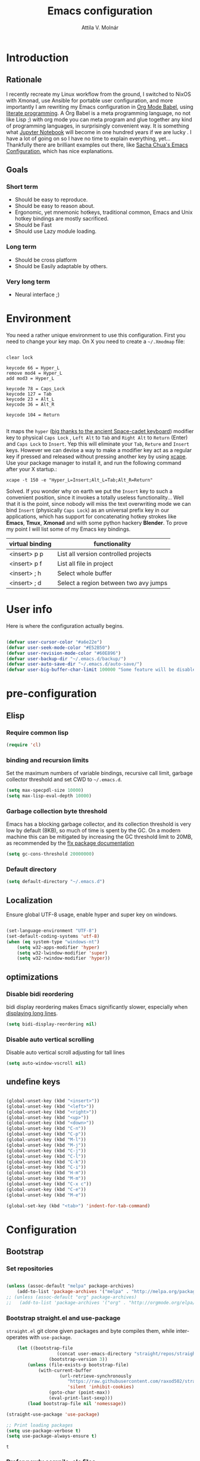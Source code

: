 #+TITLE: Emacs configuration
#+AUTHOR: Attila V. Molnár
#+OPTIONS: toc:4 h:4
#+STARTUP overview 

* Introduction
** Rationale
I recently recreate my Linux workflow from the ground, I switched to NixOS with Xmonad, use Ansible for portable user configuration, and more importantly I am rewriting my Emacs configuration in [[https://orgmode.org/worg/org-contrib/babel/intro.html][Org Mode Babel]], using [[https://en.wikipedia.org/wiki/Literate_programming][literate programming]]. A Org Babel is a meta programming language, no not like Lisp ;) with org mode you can meta program and glue together any kind of programming languages, in surprisingly convenient way. It is something what [[https://jupyter.org/][Jupyter Notebook]] will become in one hundred years if we are lucky
.   
I have a lot of going on so I have no time to explain everything, yet... Thankfully there are brilliant examples out there, like [[http://pages.sachachua.com/.emacs.d/Sacha.html#babel-init][Sacha Chua's Emacs Configuration]], which has  nice explanations.
** Goals
*** Short term
 - Should be easy to reproduce.
 - Should be easy to reason about.
 - Ergonomic, yet mnemonic hotkeys, traditional common, Emacs and Unix hotkey bindings are mostly sacrificed.
 - Should be Fast
 - Should use Lazy module loading.
*** Long term
 - Should be cross platform
 - Should be Easily adaptable by others.
*** Very long term
 - Neural interface ;)
* Environment

You need a rather unique environment to use this configuration. First you need to change your key map. On X you need to create a =~/.Xmodmap= file:

#+begin_src   

clear lock

keycode 66 = Hyper_L
remove mod4 = Hyper_L
add mod3 = Hyper_L

keycode 78 = Caps_Lock
keycode 127 = Tab
keycode 23 = Alt_L
keycode 36 = Alt_R

keycode 104 = Return

#+end_src

It maps the =hyper= ([[https://en.wikipedia.org/wiki/Space-cadet_keyboard][big thanks to the ancient Space-cadet keyboard]]) modifier key to physical =Caps Lock= , =Left Alt= to =Tab= and =Right Alt= to =Return= (Enter) and =Caps Lock= to =Insert=. Yep this will eliminate your =Tab=, =Reture= and =Insert= keys. However we can devise a way to make a modifier key act as a regular key if pressed and released without pressing another key by using [[https://github.com/alols/xcape][xcape]]. Use your package manager to install it, and run the following command after your X startup.:

#+begin_src   
xcape -t 150 -e "Hyper_L=Insert;Alt_L=Tab;Alt_R=Return" 
#+end_src

Solved. If you wonder why on earth we put the =Insert= key to such a convenient position, since it invokes a totally useless functionality... Well that it is the point, since nobody will miss the text overwriting mode we can bind =Insert= (physically =Caps Lock=) as an universal prefix key in our applications, which has support for concatenating hotkey strokes like *Emacs*, *Tmux*, *Xmonad* and with some python hackery *Blender*. To prove my point I will list some of my Emacs key bindings.

| virtual binding | functionality                          |
|-----------------+----------------------------------------|
| <insert> p p    | List all version controlled projects   |
| <insert> p f    | List all file in project               |
| <insert> ; h    | Select whole buffer                    |
| <insert> ; d    | Select a region between two avy jumps |
  
* User info

Here is where the configuration actually begins.

#+begin_src emacs-lisp :tangle yes  

	(defvar user-cursor-color "#a6e22e")
	(defvar user-seek-mode-color "#E52B50")
	(defvar user-revision-mode-color "#60E896")
	(defvar user-backup-dir "~/.emacs.d/backup/")
	(defvar user-auto-save-dir "~/.emacs.d/auto-save/")
	(defvar user-big-buffer-char-limit 100000 "Some feature will be disabled for optimalization if the buffers character number is larger tha this limit")

#+end_src

#+RESULTS:
: user-big-buffer-char-limit

* pre-configuration
** Elisp
*** Require common lisp

#+begin_src emacs-lisp :tangle yes  
    (require 'cl)
#+end_src

*** binding and recursion limits

Set the maximum numbers of variable bindings, recursive call limit, garbage collector threshold and set CWD to =~/.emacs.d=.

#+begin_src emacs-lisp :tangle yes 
  (setq max-specpdl-size 10000)
  (setq max-lisp-eval-depth 10000)
#+end_src

*** Garbage collection byte threshold
		 
Emacs has a blocking garbage collector, and its collection threshold is very low by default (8KB), so much of time is spent by the GC. On a modern machine this can be mitigated by increasing the GC threshold limit to 20MB, as recommended by the [[https://github.com/lewang/flx][flx package documentation]]

#+begin_src emacs-lisp :tangle yes  
  (setq gc-cons-threshold 20000000)
#+end_src

*** Default directory

#+begin_src emacs-lisp :tangle yes  
  (setq default-directory "~/.emacs.d")
#+end_src

** Localization

Ensure global UTF-8 usage, enable hyper and super key on windows. 

#+begin_src emacs-lisp :tangle yes  

	(set-language-environment "UTF-8")
	(set-default-coding-systems 'utf-8)
	(when (eq system-type "windows-nt")
		(setq w32-apps-modifier 'hyper)
		(setq w32-lwindow-modifier 'super)
		(setq w32-rwindow-modifier 'hyper))

#+end_src

#+RESULTS:

** optimizations
*** Disable bidi reordering
bidi display reordering makes Emacs significantly slower, especially when [[http://emacs.stackexchange.com/questions/598/how-do-i-prevent-extremely-long-lines-making-emacs-slow][displaying long lines]].

#+begin_src emacs-lisp :tangle yes  
  (setq bidi-display-reordering nil)
#+end_src

*** Disable auto vertical scrolling
Disable auto vertical scroll adjusting for tall lines

#+begin_src emacs-lisp :tangle yes  
  (setq auto-window-vscroll nil)
#+end_src

** undefine keys

#+begin_src emacs-lisp :tangle yes  

	(global-unset-key (kbd "<insert>"))
	(global-unset-key (kbd "<left>"))
	(global-unset-key (kbd "<right>"))
	(global-unset-key (kbd "<up>"))
	(global-unset-key (kbd "<down>"))
	(global-unset-key (kbd "C-n"))
	(global-unset-key (kbd "C-p"))
	(global-unset-key (kbd "M-l"))
	(global-unset-key (kbd "M-j"))
	(global-unset-key (kbd "C-j"))
	(global-unset-key (kbd "C-l"))
	(global-unset-key (kbd "C-k"))
	(global-unset-key (kbd "C-i"))
	(global-unset-key (kbd "H-m"))
	(global-unset-key (kbd "M-m"))
	(global-unset-key (kbd "C-x c"))
	(global-unset-key (kbd "C-e"))
	(global-unset-key (kbd "M-e"))

	(global-set-key (kbd "<tab>") 'indent-for-tab-command)

#+end_src

#+RES

* Configuration
:PROPERTIES:
:CUSTOM_ID: babel-init
:END:      
	<<babel-init>>
** Bootstrap
*** Set repositories

#+begin_src emacs-lisp :tangle yes  

	(unless (assoc-default "melpa" package-archives)
		(add-to-list 'package-archives '("melpa" . "http://melpa.org/packages/") t))
	;; (unless (assoc-default "org" package-archives)
	;;   (add-to-list 'package-archives '("org" . "http://orgmode.org/elpa/") t))
#+end_src

#+RESULTS:
: ((gnu . http://elpa.gnu.org/packages/) (melpa . http://melpa.org/packages/))

*** Bootstrap straight.el and use-package

=straight.el= git clone given packages and byte compiles them, while inter-operates with =use-package=.

 #+begin_src emacs-lisp :tangle yes 
		 (let ((bootstrap-file
						(concat user-emacs-directory "straight/repos/straight.el/bootstrap.el"))
					 (bootstrap-version 3))
			 (unless (file-exists-p bootstrap-file)
				 (with-current-buffer
						 (url-retrieve-synchronously
							"https://raw.githubusercontent.com/raxod502/straight.el/develop/install.el"
							'silent 'inhibit-cookies)
					 (goto-char (point-max))
					 (eval-print-last-sexp)))
			 (load bootstrap-file nil 'nomessage))

	 (straight-use-package 'use-package)

	 ;; Print loading packages
	 (setq use-package-verbose t)
	 (setq use-package-always-ensure t)
 #+end_src

 #+RESULTS:
 : t

*** Prefer newly compile .elc files

If a file suffix is not exactly specified do not stop on the first hit, but search for the newest on. In practice this means that the newly compiled .elc files will be preferred.

#+begin_src emacs-lisp :tangle yes

	(setq load-prefer-newer t)

#+end_src

** libraries
*** Requires

#+begin_src emacs-lisp :tangle yes

	(require 'dired)

#+end_src

#+RESULTS:
: dired

*** Third-party libraries

loop: convenient loop library
async: modern async library
dash: modern Clojure like list library
diminish: hide or abbreviate minor modes in the mode line
deffered: provide the same functionality as JS promises.
el-mock: mocking library
m-buffer: buffer manipulation library
ov: overlay library
future: use future objects for sub-processes
request: convenient HTTP request library

#+begin_src emacs-lisp :tangle yes
	(use-package dash          :defer  :straight t)
	(use-package s             :defer  :straight t)
	(use-package f             :defer  :straight t)
	(use-package loop          :defer  :straight t)
	(use-package async         :defer  :straight t)
	(use-package deferred      :defer  :straight t)
	(use-package diminish      :demand :straight t) 
	(use-package el-mock       :defer  :straight t)
	(use-package ghub          :defer  :straight t)
	(use-package ghub+         :defer  :straight t)
	(use-package m-buffer      :defer  :straight t)
	(use-package ov            :defer  :straight t)
	(use-package pfuture       :defer  :straight t)
	(use-package request       :defer  :straight t)
#+end_src

#+RESULTS:

** Helper functions
*** Elisp
**** Detect if any Emacs server running

Emacs built-in function =server-running-p= can only speak for its own Emacs instance.

#+begin_src emacs-lisp :tangle yes  

	(defun attila/server-running-p ()
		"Returs true if an Emacs server is running on the system."
		(if (file-exists-p "/tmp/emacs1000/emacs-server-file")
				t
			nil))

#+end_src

#+RESULTS:
: attila/server-running-p

**** Add function to multiple hooks

 #+begin_src emacs-lisp :tangle yes
 
   (defun attila/add-hooks (hooks mode)
     "Add one mode to multiple hooks"
     (dolist (hook hooks)
       (add-hook hook mode)))

 #+end_src

 #+RESULTS:
 : attila/add-hooks

**** Get first value from list which evaluates true by predicate

 #+begin_src emacs-lisp :tangle yes  

   (defun attila/get-first-true (list filter)
     "Get first value from list which evaluates true by predicate"
     (when list
       (if (funcall filter (car list))
           (car list)
         (attila/get-first-true (cdr list) filter))))

 #+end_src

**** association lists
***** Merge alists

Borrowed from marshal.el

#+begin_src emacs-lisp :tangle yes 

	(defun attila/alist-merge (alist1 alist2 &optional append)
		(let ((res alist1))
			(if alist2
					(let* ((pair (car alist2))
								 (x (car pair))
								 (y (cdr pair)))
						(marshal--alist-merge
						 (marshal--alist-add alist1 x y append)
						 (cdr alist2)))
				alist1)))

#+end_src

#+RESULTS:
: attila/alist-merge

**** Get buffer size in line numbers

#+begin_src emacs-lisp :tangle yes

	(defun attila/buffer-size-line-in-numbers ()
		(line-number-at-pos (point-max)))

#+end_src

#+RESULTS:
: attila/buffer-size-line-in-numbers

**** Line character ratio

Emacs gets really slow when very long lines are present. We will use this value for disable some feature in favor of speed in that scenario.

#+begin_src emacs-lisp :tangle yes 

	(defun attila/buffer-line-char-ratio ()
		(interactive)
		(/ (float (attila/buffer-size-line-in-numbers))
			 (float (point-max))))

#+end_src

#+RESULTS:
: attila/buffer-line-char-ratio

**** Big buffer predicate

#+begin_src emacs-lisp :tangle yes  

	(defun attila/big-buffer-p ()
		(if (and (> (attila/buffer-line-char-ratio) 0.1)
						 (> (point-max) user-big-buffer-char-limit))
				t
			nil))

#+end_src

#+RESULTS:
: attila/big-buffer-p

*** UX
**** Smart line beginning
#+begin_src emacs-lisp :tangle yes  
  (defun attila-smart-move-beginning-of-line (arg)
    "Move point back to indentation of beginning of line.

  Move point to the first non-whitespace character on this line.
  If point is already there, move to the beginning of the line.
  Effectively toggle between the first non-whitespace character and
  the beginning of the line.

  If ARG is not nil or 1, move forward ARG - 1 lines first.  If
  point reaches the beginning or end of the buffer, stop there."
    (interactive "^p")
    (setq arg (or arg 1))

    ;; Move lines first
    (when (/= arg 1)
      (let ((line-move-visual nil))
        (forward-line (1- arg))))

    (let ((orig-point (point)))
      (back-to-indentation)
      (when (= orig-point (point))
        (move-beginning-of-line 1))))
#+end_src

**** small step scrolls

#+begin_src emacs-lisp :tangle yes

	(defun attila/scroll-down-1-line ()
		(interactive)
		(scroll-down 1))

	(defun attila/scroll-up-1-line ()
		(interactive)
		(scroll-up 1))

#+end_src

#+RESULTS:
: attila/scroll-up-1-line

**** Smart rename

Rename buffer or file and buffer if it is already saved.

#+begin_src emacs-lisp :tangle yes

	(defun attila/smart-rename-buffer-file (new-name)
		"Renames both current buffer and file (if saved) it's visiting to NEW-NAME."
		(interactive (list (read-string "New Name: " (buffer-name))))
		(let ((name (buffer-name))
					(filename (buffer-file-name)))
			(if (get-buffer new-name)
					(message "A buffer named '%s' already exists!" new-name)
				(progn
					(when (file-exists-p filename)
						(rename-file filename new-name 1))
					(rename-buffer new-name)
					(set-visited-file-name new-name)
					(set-buffer-modified-p nil)))))

#+end_src

#+RESULTS:
: attila/smart-rename-buffer-file

**** Cut lines

#+begin_src emacs-lisp :tangle yes

	(defun attila/line-cut (prefix-arg)
		"Cut active line"
		(interactive (list current-prefix-arg))
		(let ((line-num (if prefix-arg prefix-arg 1))
					(counter 0))
			(while (< counter line-num)
				(setq counter (+ 1 counter))
				(kill-region (line-beginning-position) (line-end-position))
				(delete-forward-char 1 nil))))


	(global-set-key (kbd "<insert> l d") 'attila/line-cut)


	(defun my/test (prefix-arg)
		(interactive (list current-prefix-arg))
		(message prefix-arg))


	;;;
	;;;
	;;
	;;

#+end_src
**** Multiply line above/below

#+begin_src emacs-lisp :tangle yes

		(defun attila/line-duplicate-below ()
			"Duplicate active line"
			(interactive)
			;; insertion = newline + active line
			(let ((insertion (concat "\n" (buffer-substring (line-beginning-position) (line-end-position)))))
				(end-of-line)
				(insert insertion)
				;; Indent (tab) command in certain modes with automatic indention will lead to right identation
				;; Doing it at the end of the line will not cause any harm in others modes, expect in the ones
				;; where multiple identation levels carry differen meanings (python, yaml etc...)
				;; which is still a TODO task;
				(end-of-line)
				(indent-for-tab-command)))

		(defun attila/line-duplicate-above ()
			"Duplicate active line above"
			(interactive)
			;; insertion = newline + active line
			(let ((insertion (concat (buffer-substring (line-beginning-position) (line-end-position)))))
				(beginning-of-line)
				(insert "\n")
				(forward-line -1)
				(insert insertion)
				;; Indent (tab) command in certain modes with automatic indention will lead to right identation
				;; Doing it at the end of the line will not cause any harm in others modes, expect in the ones
				;; where multiple identation levels carry differen meanings (python, yaml etc...)
				;; which is still a TODO task;
				(end-of-line)
				(indent-for-tab-command)))

#+end_src
** Appearance
*** Layout

#+begin_src emacs-lisp :tangle yes
(tool-bar-mode -1)
(menu-bar-mode -1)
(scroll-bar-mode -1)
#+end_src

*** Theme and font
#+begin_src emacs-lisp :tangle yes

	(add-hook 'after-init-hook
						(lambda ()
							(set-cursor-color user-cursor-color)))

		(use-package monokai-theme
			:demand t
			:straight t)

	(when (window-system)
			(set-default-font "Fira Code"))

	;; (use-package unicode-fonts
	;; 	:straight t
	;; 	:demand t
	;; 	:config
	;; 	(unicode-fonts-setup))

#+end_src

#+RESULTS:
		
*** Use visual bell instead audio

#+begin_src emacs-lisp :tangle yes

  (setq ring-bell-function 'ignore)
	(setq visible-bell nil)

#+end_src

*** Parenthesis

Highlight parentheses at point and its pair. Use rainbow colors for the different nesting levels of parenthesis.

#+begin_src emacs-lisp :tangle yes 
(show-paren-mode 1)

(use-package rainbow-delimiters
  :straight t
	:config
	;; Enable it in all programing modes
	(add-hook 'prog-mode-hook 'rainbow-delimiters-mode)
	;; Set colors to travel through the VIS spectrum from red to blue
	'(rainbow-delimiters-depth-1-face ((t (:foreground "light slate blue"))))
	'(rainbow-delimiters-depth-2-face ((t (:foreground "cyan"))))
	'(rainbow-delimiters-depth-3-face ((t (:foreground "lime green"))))
	'(rainbow-delimiters-depth-4-face ((t (:foreground "yellow green"))))
	'(rainbow-delimiters-depth-5-face ((t (:foreground "yellow"))))
	'(rainbow-delimiters-depth-6-face ((t (:foreground "goldenrod"))))
	'(rainbow-delimiters-depth-7-face ((t (:foreground "dark orange"))))
	'(rainbow-delimiters-depth-8-face ((t (:foreground "orange red"))))
	'(rainbow-delimiters-depth-9-face ((t (:foreground "red2")))))
#+end_src

*** Colorize strings, which represent colors

#+begin_src emacs-lisp :tangle yes

	(use-package rainbow-mode
		:straight t
		:diminish rainbow-mode "🌈"
		:init
		(attila/add-hooks
		 '(stylus-mode-hook
			 less-css-mode-hook
			 web-mode-hook
			 css-mode-hook)
		 (lambda () (rainbow-mode))))

#+end_src

#+RESULTS:
: t

*** Colorize compilation buffer

#+begin_src emacs-lisp :tangle yes 
(require 'ansi-color)

(defun colorize-compilation-buffer ()
	(toggle-read-only)
	(ansi-color-apply-on-region compilation-filter-start (point))
	(toggle-read-only))

(add-hook 'compilation-filter-hook 'colorize-compilation-buffer)
#+end_src

*** Highlight point on window scroll

#+begin_src emacs-lisp :tangle yes  

	(use-package beacon
		:straight t
		:demand t
		:diminish beacon-mode
		:config
		(beacon-mode 1)
		(setq beacon-blink-duration 0.05)
		(setq beacon-color "#a6e22e")
		(setq beacon-blink-when-window-scrolls nil))

#+end_src

#+RESULTS:
: t

*** Highlight  page intersection on scrolling

#+begin_src emacs-lisp :tangle yes  

  (use-package highlight-context-line
    :straight t
    :config
    (highlight-context-line-mode))

#+end_src

*** Smooth scrolling

#+begin_src emacs-lisp :tangle yes

	(use-package sublimity
		:straight t
		:config
		(require 'sublimity-scroll)
		(sublimity-mode 1))

#+end_src
*** Visual line wrapping 

#+begin_src emacs-lisp :tangle yes  

		(attila/add-hooks
		 '(Man-mode-hook
			 org-mode-hook
			 markdown-mode-hook)
		 (lambda ()
			 (visual-line-mode)))  

	(diminish 'visual-line-mode "𝌓")
#+end_src

#+RESULTS:

*** Indentation adaptive visual line wrapping

#+begin_src emacs-lisp :tangle yes  

	(use-package adaptive-wrap
		:straight t
		:diminish adaptive-wrap-prefix-mode
		:defer t
		:init
		(attila/add-hooks
		 '(prog-mode-hook
			 text-mode-hook)
		 'my-adaptive-wrap-autoload)
		:commands
		my-adaptive-wrap-autoload
		:config
		(defun my-adaptive-wrap-autoload ()
			(adaptive-wrap-prefix-mode t)))

#+end_src

#+RESULTS:
: t

** Behavior
*** Store customization in a separate file

Much better than tainting the =init.el= file.

#+begin_src emacs-lisp :tangle yes

	(setq custom-file "~/.emacs.d/custom-options.el")

#+end_src

#+RESULTS:
: ~/.emacs.d/custom-options.el

*** Universal argument

#+begin_src emacs-lisp :tangle yes

	(define-key global-map (kbd "H-n") 'universal-argument)
	(define-key universal-argument-map (kbd "C-u") nil)
	(define-key universal-argument-map (kbd "H-n") 'universal-argument-more)
	(define-key global-map (kbd "C-u") 'kill-whole-line)
	(eval-after-load 'evil-maps
		'(progn
			 (define-key evil-motion-state-map (kbd "H-n") nil)
			 (define-key evil-motion-state-map (kbd "C-u") 'evil-scroll-up)))

#+end_src
*** Window management
**** Basic window-manager commands

#+begin_src emacs-lisp :tangle yes

	(global-set-key (kbd "<insert> 3 v") 'split-window-below)
	(global-set-key (kbd "<insert> 3 h") 'split-window-horizontally)
	;; expand active window
	(global-set-key (kbd "<insert> 3 e") 'delete-other-windows) 
	(global-set-key (kbd "<insert> 3 k") 'delete-window)

#+end_src

#+RESULTS:
: delete-window

*** Helm
**** Helm core
#+begin_src emacs-lisp :tangle yes  

	(use-package helm
		:straight t
		:diminish helm-mode
		:config
		(require 'helm-config)
		(require 'helm-sys)
		(setq enable-recursive-minibuffers t)
		;; make helm adapt to my choices
		(helm-adaptive-mode)
		;; Make helm use the active window for interaction
		(setq
		 ;; Open helm buffer in current winsow
		 helm-split-window-in-side-p           t
		 ;; cylcle throught helm results
		 helm-move-to-line-cycle-in-source     t
		 ;; search for library in `require' and `declare-function' sexp.
		 helm-ff-search-library-in-sexp        t
																					; scroll 8 lines other window using M-<next>/M-<prior>
		 helm-scroll-amount                    8
		 ;; simultanusly displayed candiate limit
		 helm-candidate-number-limit 100
		 ;; delay to update candidate list 
		 helm-input-idle-delay 0.1
		 ;; Use the recent file, when finding files
		 helm-ff-file-name-history-use-recentf t)
		(helm-mode 1)

		;; Use helm for file finding
		(global-unset-key (kbd "C-x C-f"))
		;; make sure C-h is no longer a prefix key inside a helm buffer
		(define-key helm-map (kbd "C-h") nil)
		:bind
		(
		 ("<insert> x f" . helm-find-files)
		 ("<insert> x r" . helm-recentf)
		 ("<insert> x d" . dired)
		 ("<insert> b b" . switch-to-buffer)
		 ;; Use helm for command prompt
		 ("M-x" . helm-M-x)
		 ("<insert> <insert>" . helm-M-x)
		 ;; Use helm-buffers-list instead of default helm buffer lister
		 ("s-x b" . helm-buffers-list)
		 ;; get the list of the bookmarks (C-x r m for saving bookmarks)
		 ("C-c p j" . helm-bookmarks)
		 ;; More easier way to acces Emacs's internal "clipboard"
		 ("<insert> i h" . helm-show-kill-ring) ;; as clipboard history
		 ;; Use helm with isearch
		 ("<insert> s s" . helm-occur)
		 ;; resume to previous search
		 ("<insert> s r" . helm-resume)
		 ;; Show kill-ring
		 ("<insert> i h" . helm-show-kill-ring)
		 ;; helm-ls-git
		 ("C-<f6>" . helm-browse-project)
		 ;; helm imenu
		 ("<insert> s i" . helm-imenu)
		 ;; helm-c-source-yasnippet
		 ("<insert> e e" . helm-yas-complete)
		 ("<insert> e f" . helm-yas-visit-snippet-file)
		 ("<insert> e r" . helm-yas-create-snippet-on-region)
		 ;; helm top
		 ("<insert> 2 t o" . helm-top)
		 ("C-x c C-t" . helm-tramp )
		 ;; helm locate
		 ("<insert> s l" . helm-locate)
		 ;; show killring
		 ("<insert> q" . helm-show-kill-ring)
		 ;; helm help
		 ("<insert> h w" . helm-man-woman)
		 ("<insert> h i e" . helm-info-elisp)
		 ("<insert> h i m" . helm-info-magit)
		 ("<insert> h i z" . helm-info-zsh)
		 ("<insert> h e a" . helm-apropos)
		 ("<insert> h e f" . describe-function)
		 ("<insert> h e k" . describe-key-briefly)
		 ("<insert> h e m" . describe-mode)
		 ;; ??? 
		 ("<C-kp-4>" . sm/toggle-showcss)
		 ("<insert> i c" . helm-colors))
		:bind
		(:map helm-map
					("<insert> j j" . helm-select-action)
					("<insert> r" . helm-ff-run-find-file-as-root)
					("<insert> d d" . dired-find-file)
					("<insert> d o" . dired-find-file) 
					("C-k" . helm-next-line) 
					("C-i" . helm-previous-line)
					("C-j" . helm-execute-persistent-action)
					)
		(:map helm-find-files-map
					("C-j" . helm-find-files-up-one-level)
					("C-l" . helm-execute-persistent-action))
		(:map helm-read-file-map
					("C-j" . helm-find-files-up-one-level)
					("C-l" . helm-execute-persistent-action))
		(:map helm-top-map
					("<insert> j c" . helm-top-run-sort-by-cpu)
					("<insert> j m" . helm-top-run-sort-by-mem)
					("<insert> j k" . 'helm-top-run-sort-by-com)
					("<insert> j u" . 'helm-top-run-sort-by-user)
					))

#+end_src

#+RESULTS:
: t

**** Helm projectile

#+begin_src emacs-lisp :tangle yes  

  (use-package projectile
    :straight t
    :diminish projectile-mode
    :config
    (use-package helm-projectile
      :straight t
      :config
      (helm-projectile-on))
    (projectile-global-mode)
    (setq projectile-globally-ignored-directories
          (append '(
                    "out"
                    "target"
                    "venv"
                    "node_modules"
                    ) ))
    (setq projectile-known-projects-file "~/.emacs.d/projectile-bookmarks.eld")
    (setq projectile-enable-caching t)
    (use-package helm-ag :straight t)
    :bind
    ("<insert> p p" . helm-projectile-switch-project)
    ("<insert> p +" . projectile-add-known-project)
    ("<insert> p -" . projectile-remove-known-project)
    ("<insert> p f" . helm-projectile-find-file)
    ("<insert> p b" . helm-projectile-switch-to-buffer)
    ("<insert> p i" . projectile-invalidate-cache)
    ;; Extreamly fast mehotd search in all recent project files.
    ("<insert> p a" . helm-projectile-ag)
    ("<insert> s p" . helm-projectile-ag)
    ("<insert> x p" . projectile-save-project-buffers)
    ;; Very slow, when many project is present.
    ("<insert> p g" . helm-projectile-find-file-in-known-projects)
    ;; Project level replace, what can go wrong?
    ("<insert> p r t" . projectile-replace)
    ("<insert> p r r" . projectile-replace-regexp))

#+end_src

#+RESULTS:
: projectile-replace-regexp

**** helm swoop

#+begin_src emacs-lisp :tangle yes

	(use-package helm-swoop
		:commands helm-swoop
		:straight t
		:bind
		(("<insert> s w w" . helm-swoop)
		 ("<insert> s w p" . helm-multi-swoop-projectile)
		 ("<insert> s w o" . helm-multi-swoop-org))
		(:map helm-swoop-map
					("<insert> j s" . helm-swoop-edit)
					)
		(:map helm-swoop-edit-map
					("<insert> C-c C-c" . helm-swoop--edit-complete)
					("<insert> C-c C-k" . helm-swoop--edit-cancel)))

#+end_src

#+RESULTS:
: helm-swoop--edit-cancel

*** GUI interaction
**** Basic control

#+begin_src emacs-lisp :tangle yes

  (global-set-key (kbd "<insert> <escape>") 'save-buffers-kill-terminal)
  (global-set-key (kbd "<insert> x x") 'save-buffer)

#+end_src
**** Prevent backgrounding

#+begin_src emacs-lisp :tangle yes

  (when (display-graphic-p)
    (progn
      (global-unset-key (kbd "C-z"))
      (global-unset-key (kbd "C-x C-z"))))  

#+end_src

**** buffer operations

#+begin_src emacs-lisp :tangle yes

	(global-set-key (kbd "<insert> b K") 'kill-matching-buffers)
	(global-set-key (kbd "<insert> b r") 'attila/smart-rename-buffer-file)
	(global-set-key (kbd "<insert> r t") 'query-replace)
	(global-set-key (kbd "<insert> b k") 'kill-buffer)
	(global-set-key (kbd "<insert> x a") 'save-some-buffers)
	(global-set-key (kbd "<insert> x o") 'find-file-read-only)
	(global-set-key (kbd "<insert> <escape>") 'save-buffers-kill-terminal)
	(global-set-key (kbd "<insert> x x") 'save-buffer)
	(global-set-key (kbd "<insert> SPC SPC") 'set-mark-command)

#+end_src

#+RESULTS:
: set-mark-command

*** Navigation
**** Switch&rotate windows, switch frames
#+begin_src emacs-lisp :tangle yes  

  (defun rotate-windows (arg)
    "Rotate your windows; use the prefix argument to rotate the other direction"
    (interactive "P")
    (if (not (> (count-windows) 1))
        (message "You can't rotate a single window!")
      (let* ((rotate-times (prefix-numeric-value arg))
             (direction (if (or (< rotate-times 0) (equal arg '(4)))
                            'reverse 'identity)))
        (dotimes (_ (abs rotate-times))
          (dotimes (i (- (count-windows) 1))
            (let* ((w1 (elt (funcall direction (window-list)) i))
                   (w2 (elt (funcall direction (window-list)) (+ i 1)))
                   (b1 (window-buffer w1))
                   (b2 (window-buffer w2))
                   (s1 (window-start w1))
                   (s2 (window-start w2))
                   (p1 (window-point w1))
                   (p2 (window-point w2)))
              (set-window-buffer-start-and-point w1 b2 s2 p2)
              (set-window-buffer-start-and-point w2 b1 s1 p1)))))))

  (global-set-key (kbd "M-o") 'rotate-windows)
  (global-set-key (kbd "H-o") 'other-window)
  (global-set-key (kbd "C-o") 'other-frame)

#+end_src

**** Move chars and lines
		 
#+begin_src emacs-lisp :tangle yes  
  (global-set-key (kbd "H-j") 'backward-char)
  (global-set-key (kbd "H-l") 'forward-char)
  (global-set-key (kbd "H-k") 'next-line)
  (global-set-key (kbd "H-i") 'previous-line)
#+end_src

**** Scroll up/down move sub-words

#+begin_src emacs-lisp :tangle  yes

  (global-set-key (kbd "M-i") 'scroll-down-command)
  (global-set-key (kbd "M-k") 'scroll-up-command)
  (global-set-key (kbd "M-l") 'forward-word)
  (global-set-key (kbd "M-j") 'backward-word)

#+end_src

**** sub-word jumps

#+begin_src emacs-lisp :tangle yes  
  (attila/add-hooks
   '(js-mode-hook
     clojure-mode-hook
     python-mode-hook
     java-mode-hook
     c-mode-hook
     haskell-mode-hook
     jade-mode-hook
     elm-mode-hook
     julia-mode-hook
     stylus-mode-hook)
   'subword-mode)
#+end_src

**** Beginning of line and buffer

#+begin_src emacs-lisp :tangle yes
	(global-set-key (kbd "H-M-j") 'attila-smart-move-beginning-of-line)
	(global-set-key (kbd "H-M-l") 'move-end-of-line)
	(global-set-key (kbd "C-i") 'beginning-of-buffer)
	(global-set-key (kbd "C-k") 'end-of-buffer)
#+end_src

#+RESULTS:
: end-of-buffer

**** Jump to char char-pair or line

I use key-chords to invoke avy functions

#+begin_src emacs-lisp :tangle yes

	(use-package avy
		:straight t
		:config
		(avy-setup-default)

		(defun attila/avy-select-char ()
			(interactive)
			(call-interactively 'avy-goto-char)
			(call-interactively 'set-mark-command)
			(call-interactively 'avy-goto-char))
	
		(defun attila/avy-select-char-2 ()
			(interactive)
			(call-interactively 'avy-goto-char-2)
			(call-interactively 'set-mark-command)
			(call-interactively 'avy-goto-char-2))
		:bind
		("<insert> ; d" . attila/avy-select-char-2)
		("<insert> ; f" . attila/avy-select-char))


#+end_src

#+RESULTS:
: attila/avy-select-char

**** Go back and forth changed regions

#+begin_src emacs-lisp :tangle yes

  (use-package goto-chg
    :straight t
    :bind
    (("C-u" . goto-last-change)
     ("C-S-u" . goto-last-change-reverse)))

#+end_src

**** Sentences postfixed with one space by modern people

#+begin_src emacs-lisp :tangle yes

	(setq sentence-end-double-space nil)

#+end_src

#+RESULTS:

**** Forward/backward sexp and sentences

#+begin_src emacs-lisp :tangle yes 

	(global-set-key (kbd "H-'") 'forward-sexp)
	(global-set-key (kbd "H-;") 'backward-sexp)
	(global-set-key (kbd "M-'") 'forward-sentence)
	(global-set-key (kbd "M-;") 'backward-sentence)

#+end_src

#+RESULTS:
: backward-sentence

**** Forward/backward sentence

#+begin_src emacs-lisp :tangle yes  

	(global-set-key (kbd "H-M-;") 'backward-sentence)
  (global-set-key (kbd "H-M-'") 'forward-sentence)

#+end_src

#+RESULTS:
: forward-sentence

*** key chords

#+begin_src emacs-lisp :tangle yes  

	(use-package key-chord
		:straight t
		:init 
		(add-hook 'after-init-hook
							(lambda () (key-chord-mode t)))
		:config
		(require 'key-chord)
		(setq key-chord-two-keys-delay 0.08)
		(setq key-chord-one-key-delay 0.08)
		(key-chord-define-global "jf" 'avy-goto-char)
		(key-chord-define-global "jd" 'avy-goto-char-2)
		(key-chord-define-global "jg" 'avy-goto-line)
		(key-chord-define-global "kd" 'kill-word)
		(key-chord-define-global "kf" 'backward-kill-word))

#+end_src

#+RESULTS:
: t

*** Selection
**** Select whole buffer

#+begin_src emacs-lisp :tangle yes  

	(global-set-key (kbd "<insert> ; h") 'mark-whole-buffer)

#+end_src

#+RESULTS:
: mark-whole-buffer

**** Expand region
Bindings defined with hydra

#+begin_src emacs-lisp :tangle yes

	(use-package expand-region
		:straight t
		:commands
		er/expand-region
		er/contract-region)

#+end_src

*** Show function synopsis with eldoc

Allow eldoc to show function synopsis in the echo area in multiple line if needed.

#+begin_src emacs-lisp :tangle yes  

  (use-package eldoc
    :straight t
    :defer t
    :diminish eldoc-mode
    :init
    (attila/add-hooks
     '(emacs-lisp-mode-hook)
     'turn-on-eldoc-mode)
    :config
    (setq eldoc-echo-area-use-multiline-p t))
    

#+end_src

#+RESULTS:
: t

*** Editor server

Run Emacs as a server and connect to it with =emacsclient= from the CLI. This function however can detect other Emacs server instances.

#+begin_src emacs-lisp :tangle yes

	(require 'server)
	(unless (attila/server-running-p)
		(cond
		 ((eq system-type 'windows-nt)
			(setq server-auth-dir "~\\.emacs.d\\server\\"))
		 ((eq system-type 'gnu/linux)
			(setq server-auth-dir "~/.emacs.d/server/")))
		(setq server-name "emacs-server-file")
		(server-start))

#+end_src

*** Recently edited files

#+begin_src emacs-lisp :tangle yes  

	(require 'recentf)
	(setq recentf-max-saved-items 300)
	(setq recentf-max-menu-items 20)

#+end_src

#+RESULTS:
: 20

*** Centralized backup and auto-clean backup dir

Make Emacs to write backup and auto-save files in a [[https://www.emacswiki.org/emacs/BackupDirectory][specific directory]] instead of messing up the project file trees. 

#+begin_src emacs-lisp :tangle yes
	(setq delete-old-versions -1)
	(setq version-control t)
	(setq vc-make-backup-files nil)

	(setq backup-directory-alist
				`((".*" . ,user-backup-dir)))
	(setq auto-save-file-name-transforms
				`((".*" ,user-auto-save-dir t)))

#+end_src

#+RESULTS:
| .* | /tmp/ | t |

Delete backup files older then a week

#+begin_src emacs-lisp :tangle yes  

  (let ((week (* 60 60 24 7))
        (current (float-time (current-time))))
    (dolist (file (directory-files user-backup-dir t))
      (when (and (backup-file-name-p file)
                 (> (- current (float-time (fifth (file-attributes file))))
                    week))
        (message "%s" file)
        (delete-file file))))

#+end_src

#+RESULTS:

*** Make scripts executable after save

#+begin_src emacs-lisp :tangle yes

  (add-hook 'after-save-hook
          'executable-make-buffer-file-executable-if-script-p)


#+end_src

*** Respect  .editorconfig file

#+begin_src emacs-lisp :tangle yes
  (use-package editorconfig
    :straight t
    :diminish editorconfig-mode
    :config
    (editorconfig-mode 1))
#+end_src

*** Open files with external app

Borrowed from Sacha's config, original source: http://emacsredux.com/blog/2013/03/27/open-file-in-external-program/

modified it to use async shell command.

#+begin_src emacs-lisp :tangle yes

	(defun attila/prelude-open-with (arg)
		"Open visited file in default external program.

	With a prefix ARG always prompt for command to use."
		(interactive "P")
		(when buffer-file-name
			(async-shell-command (concat
														(cond
														 ((and (not arg) (eq system-type 'darwin)) "open")
														 ((and (not arg) (member system-type '(gnu gnu/linux gnu/kfreebsd))) "xdg-open")
														 (t (read-shell-command "Open current file with: ")))
														" "
														(shell-quote-argument buffer-file-name)))))

	(global-set-key (kbd "<insert> x e") 'attila/prelude-open-with)

#+end_src

#+RESULTS:
: attila/prelude-open-with


** Editing
*** Hydra

#+begin_src emacs-lisp :tangle yes
	(use-package hydra
		:straight t
		:config
		;; hint int the echo area
		(setq hydra-is-helpful t)
		;; Use dedicated hinting window
		(setq hydra-lv nil)
		;; Separate hinter and echo area
		(setq lv-use-separator nil)

		(defun hydra-revision/pre ()
			(set-cursor-color user-revision-mode-color)
			(setq beacon-color user-revision-mode-color)
			(attila/flyspell-mode))

		(defun hydra-revision/post ()
			(set-cursor-color user-cursor-color)
			(setq beacon-color user-cursor-color)
			(git-gutter-mode -1)
			(flyspell-mode -1))

		(defhydra hydra-sepll-check
			(global-map "<f2>"
									:color pink
									:pre hydra-revision/pre
									:post hydra-revision/post
									)
			"hydra-revision"
			("f" attila/flyspell-check-next-highlighted-word "check next")
			("x" flyspell-buffer "check buffer")
			("v" git-gutter-mode)
			("h" git-gutter:popup-hunk)
			("r" git-gutter:revert-hunk)
			;; navigation
			("i" scroll-down-command)
			("k" scroll-up-command)
			("j" attila/scroll-down-1-line)
			("l" attila/scroll-up-1-line)
			("s" helm-occur "search")
			(";" git-gutter:previous-hunk)
			("'" git-gutter:next-hunk)
			("q" nil)
			;; annotation
			("a a" org-annotate-file)
			("a f a" org-annotate-file-find-storage-file)
			("a f c" org-capture-file-find-storage-file)
			("a c" org-capture)
			)

		(defun hydra-seek/pre ()
			(set-cursor-color user-seek-mode-color)
			(setq beacon-color user-seek-mode-color))

		(defun hydra-seek/post ()
			(set-cursor-color user-cursor-color)
			(setq beacon-color user-cursor-color))

		(defhydra hydra-zoom
			(global-map "<insert> SPC"
									:color pink
									:pre hydra-seek/pre
									:post hydra-seek/post)
			"hydra-seek"
			("w" kill-ring-save "copy")
			("SPC" set-mark-command "mark")
			("s s" helm-occur "search")
			("s w w" helm-swoop "h-swoop")
			("s w p" helm-multi-swoop-projectile "h-swoop")
			("s w o" helm-multi-swoop-org "h-swoop")
			("s w a" helm-multi-swoop-all "h-swoop")
			("s m m" helm-rifle-current-buffer)
			("s p" helm-projectile-ag "p-search")
			("s l" helm-locate "l-search")
			("s r" helm-resume "ffind")
			("x f" helm-find-files "ffind")
			("f" avy-goto-char "j1")
			("d" avy-goto-char-2 "j2")
			("g" avy-goto-line)
			("p p" helm-projectile-switch-project)
			("p f" helm-projectile-find-file)
			("b b" switch-to-buffer)
			;; Select
			("; f" attila/avy-select-char)
			("; d" attila/avy-select-char-2)
			("; h" mark-whole-buffer)
			;; Select
			("]" er/expand-region)
			("[" er/contract-region)
			("q" nil)
			;; Editing
			("l d" attila/line-cut)
			;; git
			("v v" magit-status))

		(defun hydra-dired-peep/pre ()
			(set-cursor-color user-seek-mode-color)
			(setq beacon-color user-seek-mode-color)
			(peep-dired t))

		(defun hydra-dired-peep/post ()
			(set-cursor-color user-cursor-color)
			(setq beacon-color user-cursor-color)
			(peep-dired -1))

		(defhydra hydra-dired-peep
			(:color pink
							:pre hydra-dired-peep/pre
							:post hydra-dired-peep/post)
			"hydra-seek"
			("i" peep-dired-prev-file "up")
			("k" peep-dired-next-file "down")
			("l" peep-dired-scroll-page-down "scroll-down")
			("j" peep-dired-scroll-page-up "scroll-up")
			("q" nil)
			)
		(define-key dired-mode-map "p" 'hydra-dired-peep/body)
			)
#+end_src

#+RESULTS:
: t

*** Kill ring

#+begin_src emacs-lisp :tangle yes

	(global-set-key (kbd "<insert> y") 'helm-show-kill-ring)

#+end_src

#+RESULTS:
: helm-show-kill-ring

*** Commenting in/out

#+begin_src emacs-lisp :tangle yes

	(global-set-key (kbd "H-\\") 'comment-dwim)

#+end_src
*** Use spaces instead of tabs

Eloy's prefers spaces over tabs so do I. =tab-stop-list= is a fallback when =indent relative= does not find the next tab stop

#+begin_src emacs-lisp :tangle yes

  (setq-default indent-tabs-mode-mode nil)
  (setq-default tab-width 2)
  (setq tab-stop-list (number-sequence tab-width 120 tab-width))
  (defvaralias 'c-basic-offset 'tab-width)
  (defvaralias 'cperl-indent-level 'tab-width)

#+end_src

#+RESULTS:
: tab-width

*** Perl style regex for replace

#+begin_src emacs-lisp :tangle yes

	(use-package visual-regexp-steroids
		:straight t
		:commands
		vr/replace
		vr/mc-mark
		:bind
		("<insert> r r" . vr/query-replace)
		("<insert> r m" . vr/mc-mark)
		:config
		;; switch re builder syntax `string` instead of `read`, since it is more convinient
		;; source: https://www.masteringemacs.org/article/re-builder-interactive-regexp-builder
		(setq reb-re-syntax 'string))


#+end_src

#+RESULTS:
: vr/mc-mark

*** Undo tree

#+begin_src emacs-lisp :tangle yes  

	(use-package undo-tree
		:straight t
		:diminish undo-tree-mode
		:config
		(global-undo-tree-mode)
		(setq undo-tree-visualizer-timestamps t)
		(setq undo-tree-visualizer-diff t)
		:bind
		(("H-u" . undo-tree-undo)
		 ("M-u" . undo-tree-redo)
		 ("<insert> u" . undo-tree-visualize)))

#+end_src

#+RESULTS:
: undo-tree-visualize

*** Multiple cursors

#+begin_src emacs-lisp :tangle yes  
	(use-package multiple-cursors
		:straight t
		:bind
		(( "H-m" . mc/mark-next-like-this)
		 ( "M-m" . mc/mark-previous-like-this)
		 ( "C-M-m" . mc/mark-all-like-this)))
#+end_src

*** Preserve point position relative to the window.

#+begin_src emacs-lisp :tangle yes
(setq scroll-preserve-screen-position t)
#+end_src

*** Ask for "y" or "n" for saving

#+begin_src emacs-lisp :tangle yes  
  (fset 'yes-or-no-p 'y-or-n-p)
#+end_src

*** Parentheses
**** Kill sexp when point is at ( or )

#+begin_src emacs-lisp :tangle yes 

	(use-package smartparens
		:straight t 
		:defer 2
		:diminish smartparens-mode "⚖"
		:init
		(defun attila-sp-kill-sexp ()
			(interactive)
			(cond ((= (char-after) ?\( )
						 (call-interactively 'sp-kill-sexp))
						((= (char-before) ?\) )
						 (call-interactively 'sp-backward-kill-sexp)))
			)
		:config
		;; Sane defaults for smartparens, like do not double ' for lisp dialects
		(require 'smartparens-config)
		(smartparens-global-mode t)
		:bind
		(("<insert> k (" . attila-sp-kill-sexp)))
#+end_src

#+RESULTS:
: attila-sp-kill-sexp

*** Auto-completion with company
#+begin_src emacs-lisp :tangle yes  

	(use-package company
		:straight t
		:defer t
		:diminish company-mode
		:init
		(add-hook 'after-init-hook 'global-company-mode)
		:config
		;; dabbrev should not downcase it completions
		(setq company-dabbrev-downcase nil)
		;; dabbrev by default only looks for
		(setq company-dabbrev-char-regexp "[a-zA-Z0-9._]")
		;; Cycle throught competiton candidates
		(setq company-selection-wrap-around t)
		;; sort candidate according to their occurrance in the current buffer and back-end importance if available
		(setq company-transformers '(company-sort-by-occurrence
																	company-sort-by-backend-importance))
		:bind
		(:map company-active-map
					("C-i" . 'company-select-previous)
					("C-k" . 'company-select-next)))
#+end_src

#+RESULTS:
: company-select-next

*** Yasnippet

**** Data

#+begin_src emacs-lisp :tangle yes  
	(defvar my/yas-data-og-types '("website"
																"article"
																"book"
																"music.song"
																"music.album"
																"music.playlist"
																"music.radio_station"
																"video.movie"
																"video.episode"
																"video.tv_show"
																))

	(defvar my/yas-authors '("Analogika Kft."
													 "Analogika Ltd."
													 "Hacker Space Pécs"
													 "Attila V. Molnár"))
#+end_src

**** Core

#+begin_src emacs-lisp :tangle yes  
	(use-package yasnippet
		:straight t
		:diminish yas-minor-mode
		:demand t
		:config
		(yas-global-mode 1)
		(setq yas-snippet-dirs
		'("~/.emacs.d/snippets/"))

		;; keybinding for navigating between yas fields are only used inside of a snippet,
		;; outside they would be useless so I made functions, which navigate inside a snippet
		;; However outside navigate between symbolic expression
		(defun my/yas-next-field-or-forward-sexp ()
			"Try to jump to next yas field if not in a snippet jump forward a symbolic expression"
			(interactive)
			(condition-case err
		(yas-next-field)
				(error
				 (call-interactively 'attila-smart-move-beginning-of-line))))

		(defun my/yas-previous-field-or-backward-sexp ()
			"Try to jump to next yas field if not in a snippet jump forward a symbolic expression"
			(interactive)
			(condition-case err
		(yas-prev-field)
				(error
				 (call-interactively 'move-end-of-line))))

		(define-key yas-minor-mode-map (kbd "C-j") 'my/yas-next-field-or-forward-sexp)
		(define-key yas-minor-mode-map (kbd "C-l") 'my/yas-previous-field-or-backward-sexp)
		(define-key yas-minor-mode-map (kbd "<tab>") nil)
		(define-key yas-minor-mode-map (kbd "TAB") nil)
		(define-key yas-minor-mode-map (kbd "M-e") 'yas/expand)
		:bind
		(("<insert> e a" . yas-reload-all))
		(:map snippet-mode-map
					("<insert> j t" . yas-tryout-snippet)))
#+end_src

#+RESULTS:
: yas-tryout-snippet

**** Yas Helper functions

#+begin_src emacs-lisp :tangle yes

	(defun attila/yas-selected-text-replace ()
		"Replace selected via yasnippet"
		;; (delete-region (mark) (point))
		;; Insert selected text
		(if (char-or-string-p yas/selected-text)
				(progn
		(if (< (point) (mark))
				(progn
					(search-forward yas/selected-text)
					(replace-match "")))
		(if (> (point) (mark))
				(progn
					(search-backward yas/selected-text)
					(replace-match ""))))))


#+end_src

#+RESULTS:
: attila/yas-selected-text-replace

*** Smart insertions
**** Path insertions

#+begin_src emacs-lisp :tangle yes  

	(defun attila/insert-file-name-relative (filename)
			"Insert relative path to FILENAME into buffer after point"
			;; Based on insert-file in Emacs -- ashawley 20080926
			(interactive "*fInsert file name: \n")
			(insert (file-relative-name filename)))

	(defun attila/insert-file-name-absolute (filename)
			"Insert absolute path FILENAME into buffer after point."
			;; Based on insert-file in Emacs -- ashawley 20080926
			(interactive "*fInsert file name: \n")
			 (insert (expand-file-name filename)))

	(global-set-key (kbd "<insert> i p r") 'attila/insert-file-name-relative)
	(global-set-key (kbd "<insert> i p a") 'attila/insert-file-name-absolute)

#+end_src

#+RESULTS:
: attila/insert-file-name-absolute

*** Line editing
**** Duplicate line above/below

#+begin_src emacs-lisp :tangle yes

	(global-set-key (kbd "<insert> l i") 'attila/line-duplicate-above)
	(global-set-key (kbd "<insert> l k") 'attila/line-duplicate-below)
#+end_src

#+RESULTS:
: attila/line-duplicate-below

*** Spell checking 

#+begin_src emacs-lisp :tangle yes

	(use-package flyspell
		:straight t
		:defer t
		:commands
		flyspell-mode
		flyspell-prog-mode
		attila/flyspell-mode
		:diminish flyspell-mode "✎"
		:config
		(defun attila/flyspell-mode ()
			(interactive)
			(if (derived-mode-p 'prog-mode)
					(flyspell-prog-mode)
				(flyspell-mode)))
		;; do not issue errors if not asked
		(setq flyspell-issue-message-flag nil))

	(use-package helm-flyspell
		:straight t
		:commands
		attila/flyspell-check-word-at-point
		attila/flyspell-check-next-highlighted-word
		:config
		(defun attila/flyspell-check-word-at-point ()
			"Check word at point with helm-flyspell"
			(interactive)
			(let ((misspelled-word (car (flyspell-get-word))))
			(helm-flyspell-correct)		
			(message (concat misspelled-word " --> " (car (flyspell-get-word))))))

		(defun attila/flyspell-check-next-highlighted-word ()
		"Custom function to spell check next highlighted word"
		(interactive)
		(flyspell-goto-next-error)
		(attila/flyspell-check-word-at-point)))


#+end_src

#+RESULTS:
: t

** Tools
*** package search

#+begin_src emacs-lisp :tangle yes

	(global-set-key (kbd "<insert> 1 p") 'package-list-packages)

#+end_src

#+RESULTS:
: package-list-packages

*** Version control

#+begin_src emacs-lisp :tangle yes  

	(use-package magit
		:straight t
		:config
		(defun my/magit-display-noselect-toggle ()
		"Display magit buffer but do not select window"
		(interactive)(if (equal magit-display-buffer-noselect nil)
				 (setq magit-display-buffer-noselect t) (setq magit-display-buffer-noselect nil)))
		:bind
		(("<insert> v v" . magit-status)
		 ("<insert> v l" . magit-log-buffer-file)
		 ("<insert> v i" . magit-init)
		 ("<insert> v c" . magit-clone)
		 ("<insert> v f" . magit-find-file)
		 ("<insert> v b" . magit-branch-popup)
		 ("<insert> v p" . magit-push-popup)
		 )
		:bind
		(:map magit-mode-map
					("<tab>" . magit-section-toggle))
		(:map magit-log-mode-map
					("s-<f3>" . magit-display-noselect-toggle)))

#+end_src

#+RESULTS:
: magit-display-noselect-toggle

**** Git gutter

#+begin_src emacs-lisp :tangle yes

	(use-package git-gutter
		:straight t
		:defer t
		:diminish git-gutter-mode "✓"
		:config

		(defun my/git-gutter:batch-revert-hunk (beg end)
			(interactive
			 (if (use-region-p)
			 (list (region-beginning) (region-end))
			 (list (point) (point-max))))
			(loop t
				(call-interactively 'git-gutter:next-hunk)
				(when (> (point) end)
					(return))
				(call-interactively 'git-gutter:revert-hunk)))

		:bind
		(("<insert> v r" . git-gutter:revert-hunk)
		 ("<insert> v a a" . global-git-gutter-mode)
		 ("<insert> v a p" . git-gutter:popup-hunk)
		 ("<insert> v a s" . git-gutter:statistic)
		 ("<insert> v h p" . git-gutter:previous-hunk)
		 ("<insert> v h n" . git-gutter:next-hunk)
		 ("s-[" . git-gutter:previous-hunk)
		 ("s-]" . git-gutter:next-hunk)
		 )
		)

#+end_src
*** File management
**** Toggle dired listing modes

#+begin_src emacs-lisp :tangle yes  
	(require 'dired)

	(setq dired-listing-switches "-lh")
	(setq attila/dired-switch-list '("-lh" "-lha" ""))
	(setq attila/dired-switch-list-counter 0)

	(defun attila/dired-toggle-listing-switches ()
		(interactive)
		(setq attila/dired-switch-list-counter
					(mod
					 (+ 1 attila/dired-switch-list-counter)
					 (length attila/dired-switch-list)))
		(setq dired-listing-switches
					(nth attila/dired-switch-list-counter
							 attila/dired-switch-list))
		(when (eq major-mode 'dired-mode)
			(let ((dir dired-directory))
				(kill-buffer (buffer-name))
				(dired dir))))

	(define-key dired-mode-map (kbd ".") 'attila/dired-toggle-listing-switches)
#+end_src
**** Allow recursive dired deletes

#+begin_src emacs-lisp :tangle yes
  (setq dired-recursive-deletes  +1)
#+end_src

#+RESULTS:
: 1

**** Act on multiple files from differen dirs

Source: https://www.masteringemacs.org/article/working-multiple-files-dired

#+begin_src emacs-lisp :tangle yes  

	(require 'find-dired)
	(setq find-ls-option '("-print0 | xargs -0 ls -ld" . "-ld"))
	(unbind-key (kbd "s") dired-mode-map)
	(define-key dired-mode-map (kbd "s f") 'find-name-dired)

#+end_src

#+RESULTS:
: (-print0 | xargs -0 ls -ld . -ld)

**** Automaticly show file contents

For bindigs ceck hydra config

#+begin_src emacs-lisp :tangle yes  

	(use-package peep-dired
		:straight t
		:defer t
		:commands peep-dired
		:config
		;; Close peeped buffers on mode end
		(setq peep-dired-cleanup-on-disable t)
		;; Activate peep ind peeped directories
		(setq peep-dired-enable-on-directories t)
		;; ignore these extensions
		(setq peep-dired-ignored-extensions '("mkv" "iso" "mp4")))

#+end_src

#+RESULTS:
: t

** Information gathering
*** Default browser

#+begin_src emacs-lisp :tangle yes  

  (setq gnus-button-url 'browse-url-generic
        browse-url-browser-function gnus-button-url
        browse-url-generic-program
        (attila/get-first-true
         '("chromium" "vivaldi" "google-chrome-stable" "firefox")
         (function (lambda (command)
                     (if (executable-find command)
                         command
                       nil)))))

#+end_src

*** Web search with searx or google

#+begin_src emacs-lisp :tangle yes

	(use-package helm-google
		:straight t
		:bind
		(("<insert> h g" . helm-google-searx)))

#+end_src
*** man

Break lines when displaying man pages.

#+begin_src emacs-lisp :tangle yes  

		(use-package man 
			:straight t
			:commands
			helm-man-woman)

#+end_src

#+RESULTS:

*** info pages

#+begin_src emacs-lisp :tangle yes  

  (use-package info-buffer
    :straight t
    :defer 4
    :bind (("<insert> h i" . info-buffer)))

#+end_src

*** Offline documentation with dash

#+begin_src emacs-lisp :tangle yes

	(use-package helm-dash
		:straight t
		:config
		(setq helm-dash-docsets-path "~/data/dash-docsets/")
		(setq  helm-dash-browser-func 'browse-url)
		:bind(
					(("<insert> h d d" . helm-dash)
					 ("<insert> h d i" . helm-dash-install-docset)
					 ("<insert> h d u" . helm-dash-update-docset)
					 ("<insert> h d a" . helm-dash-activate-docset)
					 ("<insert> h d k" . helm-dash-deactivate-docset))))

#+end_src
*** Hotkey info
**** Hotkey hinting

 #+begin_src emacs-lisp :tangle yes  


	 (use-package guide-key
		 :straight t
		 :diminish guide-key-mode
		 :config
		 (setq guide-key/guide-key-sequence t)
		 (setq guide-key/recursive-key-sequence-flag t)
		 (setq guide-key/idle-delay 0.5)
		 (guide-key-mode 1))

 #+end_src

 #+RESULTS:
 : t

**** Hotkey exploration

#+begin_src emacs-lisp :tangle yes

	(use-package helm-descbinds
		:straight t
		:commands helm-descbinds
		:diminish helm-descbinds-mode
		:bind
		("<insert> h k" . helm-descbinds))

#+end_src

#+RESULTS:
: helm-descbinds-mode

** Programming
*** Elisp
**** Evaluation
#+begin_src emacs-lisp :tangle yes  

	(defun attila/lisp-eval-region-or-buffer ()
		"Eval region if selected, otherwise eval the buffer"
		(interactive)
		(if (use-region-p)
				(call-interactively 'eval-region)
			(call-interactively 'eval-buffer)))

	(define-key lisp-mode-map (kbd "<insert> j e") 'attila/lisp-eval-region-or-buffer)
	(define-key emacs-lisp-mode-map (kbd "<insert> j e r") 'attila/lisp-eval-region-or-buffer)

#+end_src

#+RESULTS:

**** Edebug

#+begin_src emacs-lisp :tangle yes  

	(define-key emacs-lisp-mode-map (kbd "<insert> d f") 'edebug-defun)
	(define-key lisp-mode-map (kbd "<insert> d f") 'edebug-defun)
	(define-key lisp-mode-map (kbd "<insert> d i") 'edebug-mode)
	(define-key emacs-lisp-mode-map (kbd "<insert> d i") 'edebug-mode)

#+end_src

#+RESULTS:
: edebug-stop

*** Org mode
**** Installation workaround

Recent org mode cannot install org-mode directly, because it needs custom build with make. This solution was borrowed from [[https:github.com/raxod502/straight.el#installing-org-with-straightel][here]].

#+begin_src emacs-lisp :tangle yes

	(require 'subr-x)
	(straight-use-package 'git)

	(defun org-git-version ()
		"The Git version of org-mode.
	Inserted by installing org-mode or when a release is made."
		(require 'git)
		(let ((git-repo (expand-file-name
										 "straight/repos/org/" user-emacs-directory)))
			(string-trim
			 (git-run "describe"
								"--match=release\*"
								"--abbrev=6"
								"HEAD"))))

	(defun org-release ()
		"The release version of org-mode.
	Inserted by installing org-mode or when a release is made."
		(require 'git)
		(let ((git-repo (expand-file-name
										 "straight/repos/org/" user-emacs-directory)))
			(string-trim
			 (string-remove-prefix
				"release_"
				(git-run "describe"
								 "--match=release\*"
								 "--abbrev=0"
								 "HEAD")))))

	(provide 'org-version)

	;; (straight-use-package 'org) ;; or org-plus-contrib if desired  

#+end_src

**** Org core

#+begin_src emacs-lisp :tangle yes

	(use-package org
		:straight t
		:defer t
		:commands
		org-annotate-file
		org-annotate-file-find-storage-file
		:config
		(load "~/.emacs.d/internal/annotate-file.elc")
		(require 'org-annotate-file)
		;; Where to store annotations
		(setq org-annotate-file-storage-file "~/annotated.org")
		;; Save line numbers
		(setq org-annotate-file-add-search t)
		(org-load-modules-maybe t)
		(setq org-modules (-concat org-modules '(org-annotate-file) ))

		(defun org-capture-file-find-storage-file ()
		(interactive)
		(find-file "~/.notes"))

		:bind
		(:map org-mode-map
					;; headlines
					("<insert> j g" . org-global-cycle)
					("<insert> j e t" . org-babel-tangle)
					;; Specials
					("<insert> j s s" . org-edit-special)
					("<insert> j s C-w" . org-cut-special)
					("<insert> j s M-w" . org-copy-special)
					("<insert> j s C-y" . org-paste-special)
					;; Annotation
					("<insert> a a" . org-annotate-file)
					("<insert> a f" . org-annotate-file-find-storage-file)
					("<insert> a c" . org-capture))
		(:map org-src-mode-map
					("C-c C-c" . 'org-edit-src-exit)))


#+end_src

#+RESULTS:
: org-edit-src-exit

**** Org headline search with org-rifle

#+begin_src emacs-lisp :tangle yes  

	(use-package helm-org-rifle
		:straight t
		:demand t
		:commands helm-org-rifle-current-buffer
		:bind
		(:map org-mode-map
					("<insert> s m m" . helm-org-rifle-current-buffer)))

#+end_src

#+RESULTS:
: helm-org-rifle-current-buffer

*** Web
**** Web mode for HTML and CSS

#+begin_src emacs-lisp :tangle yes :results output

	(use-package web-mode
		:straight t
		:defer t
		:mode
		("\\.phtml\\'"	"\\.tpl\\.php\\'"	"\\.[agj]sp\\'"	"\\.as[cp]x\\'"	"\\.erb\\'"	"\\.mustache\\'"	"\\.djhtml\\'"	"\\.html\\'"	"\\.css\\'"	"\\.svg\\'"	"\\.liq\\'")
		:config

		(add-hook 'web-mode-hook
							(lambda ()
								(setq-local company-backends
														(append '((company-css
																			 :separate
																			 company-web-html
																			 :separate
																			 company-dabbrev))))))
		;; turn on highlight on current element and column
		(setq web-mode-enable-current-element-highlight nil)
		(setq web-mode-enable-current-column-highlight t)
		;; set indentation
		(setq web-mode-markup-indent-offset 2)
		(setq web-mode-code-indent-offset 2)
		(setq web-mode-css-indent-offset 2)
		(add-hook 'web-mode-hook (lambda ()
															 (set (make-local-variable
																		 'company-backends)
																		'(company-web-html
																			company-css
																			company-files))
															 (company-mode t)
															 (emmet-mode t)))
		;;web-mode snippets
		(setq web-mode-extra-snippets
					'(("djhtml" . (("toto" . ("<% toto | %>\n\n<% end %>"))))
						("php" . (("dowhile" . ("<?php do { ?>\n\n<?php } while (|); ?>"))
											("debug" . ("<?php error_log(__LINE__); ?>")))))))
#+end_src

#+RESULTS:

**** JavaScript
***** js2 mode

#+begin_src emacs-lisp :tangle yes

	(use-package js2-mode
		:straight t
		:defer t
		:init
		(add-to-list 'auto-mode-alist '("\\.js\\'" . js2-mode))
		:config
		;; indentation basis
		(setq js2-basic-offset 2)
		;; Ignore preprocessor directives for node.js files
		(setq js2-skip-preprocessor-directives t))

#+end_src

#+RESULTS:
: ~/.emacs.d/.eslintrc.yml

***** JS linting

Lint JS files on save when ".eslintrc.yml" is in the project root.

#+begin_src emacs-lisp :tangle yes

	(use-package eslint-fix
		:straight t
		:commands eslint-fix
		:init
		;; automaticly fix styling with eslint on save
		(add-hook
		 'js2-mode-hook
		 (lambda ()
			 (when (file-readable-p (concat (vc-root-dir) ".eslintrc.yml"))
				 (add-hook 'after-save-hook 'eslint-fix nil t)))))

#+end_src

#+RESULTS:

**** Indium JS REPL

#+begin_src emacs-lisp :tangle yes

	(use-package indium
		:straight t
		:defer t
		:init
		(add-hook 'js2-mode-hook #'indium-interaction-mode)
		(add-hook 'js2-mode-hook
							(lambda ()
								(setq-local
								 company-backends
								 (append '((company-indium-repl
														:separate
														company-dabbrev))))))
		:config
		(defun attila/indium-eval-region-or-buffer ()
			"Eval region if selected, otherwise eval the buffer"
			(interactive)
			(if (use-region-p)
					(call-interactively 'indium-eval-region)
				(call-interactively 'indium-eval-buffer)))
		:bind
		(:map js2-mode-map
					("<insert> j c c" . indium-connect-to-chrome)
					("<insert> j c n" . indium-connect-to-nodejs)
					("<insert> j e e" . attila/indium-eval-region-or-buffer)
					("<insert> j r" . indium-reload)))

#+end_src

#+RESULTS:
: indium-reload

**** LESS

#+begin_src emacs-lisp :tangle yes  

	(use-package less-css-mode
		:straight t
		:defer t
		:mode
		("\\.less\\'"))

#+end_src

#+RESULTS:
**** WebKit Color picker

#+begin_src emacs-lisp :tangle yes  
  (when (>= emacs-major-version 26)
          (use-package webkit-color-picker
    :ensure t
    :straight t
    :bind
          (("<insert> 2 p" . webkit-color-picker-show))))
#+end_src

**** TODO Org Babel Ansible

#+begin_src emacs-lisp :tangle yes

  

#+end_src
*** Shell

#+begin_src emacs-lisp :tangle yes

	(add-to-list 'magic-mode-alist '("^#![/binuserahz]\\{7,11\\}" "#!/bin/bash" . shell-script-mode))
	(add-to-list 'magic-mode-alist '("^#![/binusernv]\\{7,13\\}\\ ?[bashz]\\{2,4\\}" . shell-script-mode))

	(use-package company-shell
		:straight t
		:defer t
		:init
		(add-hook
		 'shell-mode-hook
		 (lambda ()
			 (setq-local company-backend 'company-shell))))

#+end_src

#+RESULTS:
| lambda | nil | (setq-local company-backend (quote company-shell)) |

*** Ansible
**** Syntax highlight
#+begin_src emacs-lisp :tangle yes

	(use-package ansible
		:straight t
		:defer t
		:init
		(add-hook
		 'yaml-mode-hook
		 (lambda ()
			 (with-current-buffer (current-buffer)
				 (save-excursion
					 (goto-char (point-min))
					 (when (search-forward "tasks:" nil t)
						 (ansible t)
						 nil))))))

#+end_src
**** Code completion

#+begin_src emacs-lisp :tangle yes  

	(use-package company-ansible
		:straight t
		:defer t
		:init
		(add-hook 'ansible-hook
							(lambda ()
								(setq-local company-backends
														(append '((company-ansible)))))))

#+end_src

#+RESULTS:

* Tests
* Post Configuration
#+begin_src emacs-lisp :tangle yes  

	(when (file-readable-p custom-file)
		(load custom-file))

#+end_src
* Planning
** Milestones
- [ ] Make my line functions prefixable
- [X] Make my rename file or buffer function notice if the buffer is not associated to a file
- [ ] Add company and helm NixOS options
- [ ] Think out new org capture tamplates
- [-] More hydras
	- [X] flyspell
	- [ ] EMMS
- [ ] make flyspell save misspelled words.
	- [ ] Write a Editor independent CLI app.
    - [ ] Setup PostgreSQL
		- [ ] Write CLI client in C
		- [ ] Write Emacs extansion
		- [ ] Write server side code in GO or JAVA or Kotlin
			- [ ] Keep table shorted by number of misspelling
			- [ ] Multi user
			- [ ] Federalization
		- [ ] Create a Web GUI
			- [ ] TTS word to user and wait written input on mistake show right answer and common errors
			- [ ] Browse for common errors

** Decide
*** Build pdf tools and install org-noter
- [ ] Write nix expression for PDF tools
- [ ] Install org noter
*** Write abbrevations
*** Hippie expand?
*** helm-mini or helm-buffer-list
*** expand-region
Expand/shrink selection by semantic regions
*** Parinfer mode or Lispy  

foo

#  LocalWords:  Lispy toc Chua's Xmodmap src
#  LocalWords:  avy GC bidi undefine el elc async Clojure JS ov sexp
#  LocalWords:  alists eldoc dir tmp editorconfig Yasnippet Yas dired
#  LocalWords:  searx Edebug js setq flyspell LocalWords Parinfer

